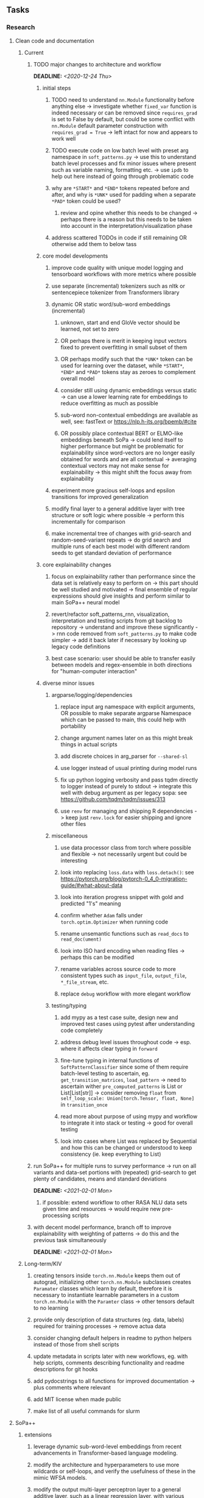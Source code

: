 #+STARTUP: overview
#+OPTIONS: ^:nil
#+OPTIONS: p:t
  
** Tasks
*** Research
**** Clean code and documentation
***** Current
****** TODO major changes to architecture and workflow
       DEADLINE: <2020-12-24 Thu>
******* initial steps
******** TODO need to understand =nn.Module= functionality before anything else -> investigate whether =fixed_var= function is indeed necessary or can be removed since =requires_grad= is set to False by default, but could be some conflict with =nn.Module= default parameter construction with ~requires_grad = True~ -> left intact for now and appears to work well 
******** TODO execute code on low batch level with preset arg namespace in =soft_patterns.py= -> use this to understand batch level processes and fix minor issues where present such as variable naming, formatting etc. -> use =ipdb= to help out here instead of going through problematic code
******** why are =*START*= and =*END*= tokens repeated before and after, and why is =*UNK*= used for padding when a separate =*PAD*= token could be used?
********* review and opine whether this needs to be changed -> perhaps there is a reason but this needs to be taken into account in the interpretation/visualization phase
******** address scattered TODOs in code if still remaining OR otherwise add them to below tass

******* core model developments
******** improve code quality with unique model logging and tensorboard workflows with more metrics where possible
******** use separate (incremental) tokenizers such as nltk or sentencepiece tokenizer from Transformers library 
******** dynamic OR static word/sub-word embeddings (incremental)
********* unknown, start and end GloVe vector should be learned, not set to zero
********* OR perhaps there is merit in keeping input vectors fixed to prevent overfitting in small subset of them
********* OR perhaps modify such that the =*UNK*= token can be used for learning over the dataset, while =*START*=, =*END*= and =*PAD*= tokens stay as zeroes to complement overall model
********* consider still using dynamic embeddings versus static -> can use a lower learning rate for embeddings to reduce overfitting as much as possible
********* sub-word non-contextual embeddings are available as well, see: fastText or https://nlp.h-its.org/bpemb/#cite
********* OR possibly place contextual BERT or ELMO-like embeddings beneath SoPa -> could lend itself to higher performance but might be problematic for explainability since word-vectors are no longer easily obtained for words and are all contextual -> averaging contextual vectors may not make sense for explainability -> this might shift the focus away from explainability
******** experiment more gracious self-loops and epsilon transitions for improved generalization 
******** modify final layer to a general additive layer with tree structure or soft logic where possible -> perform this incrementally for comparison
******** make incremental tree of changes with grid-search and random-seed-variant repeats -> do grid search and multiple runs of each best model with different random seeds to get standard deviation of performance

******* core explainability changes
******** focus on explainability rather than performance since the data set is relatively easy to perform on -> this part should be well studied and motivated -> final ensemble of regular expressions should give insights and perform similar to main SoPa++ neural model
******** revert/refactor soft_patterns_rnn, visualization, interpretation and testing scripts from git backlog to repository -> understand and improve these significantly -> rnn code removed from =soft_patterns.py= to make code simpler -> add it back later if necessary by looking up legacy code definitions
******** best case scenario: user should be able to transfer easily between models and regex-ensemble in both directions for "human-computer interaction"
        
******* diverse minor issues
******** argparse/logging/dependencies
********* replace input arg namespace with explicit arguments, OR possible to make separate argparse Namespace which can be passed to main, this could help with portability
********* change argument names later on as this might break things in actual scripts
********* add discrete choices in arg_parser for =--shared-sl=
********* use logger instead of usual printing during model runs
********* fix up python logging verbosity and pass tqdm directly to logger instead of purely to stdout -> integrate this well with debug argument as per legacy sopa: see https://github.com/tqdm/tqdm/issues/313
********* use =renv= for managing and shipping R dependencies -> keep just =renv.lock= for easier shipping and ignore other files
******** miscellaneous
********* use data processor class from torch where possible and flexible -> not necessarily urgent but could be interesting 
********* look into replacing =loss.data= with =loss.detach()=: see https://pytorch.org/blog/pytorch-0_4_0-migration-guide/#what-about-data
********* look into iteration progress snippet with gold and predicted "1's" meaning
********* confirm whether =Adam= falls under =torch.optim.Optimizer= when running code
********* rename unsemantic functions such as =read_docs= to =read_doc(ument)=
********* look into ISO hard encoding when reading files -> perhaps this can be modified
********* rename variables across source code to more consistent types such as =input_file=, =output_file=, =*_file_stream=, etc.
********* replace =debug= workflow with more elegant workflow
******** testing/typing
********* add mypy as a test case suite, design new and improved test cases using pytest after understanding code completely
********* address debug level issues throughout code -> esp. where it affects clear typing in =forward=
********* fine-tune typing in internal functions of =SoftPatternClassifier= since some of them require batch-level testing to ascertain, eg. =get_transition_matrices=, =load_pattern= -> need to ascertain wither =pre_computed_patterns= is List or List[List[str]] -> consider removing =float= from =self_loop_scale: Union[torch.Tensor, float, None]= in =transition_once=
********* read more about purpose of using mypy and workflow to integrate it into stack or testing -> good for overall testing
********* look into cases where List was replaced by Sequential and how this can be changed or understood to keep consistency (ie. keep everything to List)

****** run SoPa++ for multiple runs to survey performance -> run on all variants and data-set portions with (repeated) grid-search to get plenty of candidates, means and standard deviations
       DEADLINE: <2021-02-01 Mon>
******* if possible: extend workflow to other RASA NLU data sets given time and resources -> would require new pre-processing scripts
****** with decent model performance, branch off to improve explainability with weighting of patterns -> do this and the previous task simultaneously
       DEADLINE: <2021-02-01 Mon>

***** Long-term/KIV
****** creating tensors inside =torch.nn.Module= keeps them out of autograd, initializing other =torch.nn.Module= subclasses creates =Paramater= classes which learn by default, therefore it is necessary to instantiate learnable parameters in a custom =torch.nn.Module= with the =Paramter= class -> other tensors default to no learning
****** provide only description of data structures (eg. data, labels) required for training processes -> remove actua data
****** consider changing default helpers in readme to python helpers instead of those from shell scripts
****** update metadata in scripts later with new workflows, eg. with help scripts, comments describing functionality and readme descriptions for git hooks
****** add pydocstrings to all functions for improved documentation -> plus comments where relevant
****** add MIT license when made public
****** make list of all useful commands for slurm

**** SoPa++
***** extensions
****** leverage dynamic sub-word-level embeddings from recent advancements in Transformer-based language modeling.
****** modify the architecture and hyperparameters to use more wildcards or self-loops, and verify the usefulness of these in the mimic WFSA models.
****** modify the output multi-layer perceptron layer to a general additive layer, such as a linear regression layer, with various basis functions. This would allow for easier interpretation of the importance of patterns without the use of occlusion -> perhaps consider adding soft logic functions which could emulate negation/inclusion of rules, or possibly a soft decision tree at the top layer
****** test SoPa++ on multi-class text classification tasks 
      
**** SoPa
***** goods: practical new architecture which maps to RNN-CNN mix via WFSAs, decent code quality in PyTorch (still functional), contact made with author and could get advice for possible extensions
***** limitations
****** SoPa utilizes static word-level token embeddings which might contribute to less dynamic learning and more overfitting towards particular tokens
****** SoPa encourages minimal learning of wildcards/self-loops and $\epsilon$-transitions, which leads to increased overfitting on rare words such as proper nouns
****** while SoPa provides an interpretable architecture to learn discrete word-level patterns, it is also utilizes occlusion to determine the importance of various patterns. Occlusion is usually a technique reserved for uninterpretable model architectures and contributes little to global explainability
****** SoPa was only tested empirically on binary text classification tasks
***** issues
****** unsure what self-loops and fwd-1s mean in output of =visualize.py= -> GitHub issue made to request for more information: https://github.com/Noahs-ARK/soft_patterns/issues/8 
***** general: likely higher performance due to direct inference and less costly conversion methods

**** Data sets
***** NLU data sets -> single sequence intent classification, typically many classes involved -> eg. ATIS, Snips, AskUbuntuCorpus, FB task oriented dataset (mostly intent classifications)
***** SOTA scores for NLU can be found on https://github.com/nghuyong/rasa-nlu-benchmark#result
***** vary training data sizes from 10% to 70% for perspective on data settings

**** Constraints
***** work with RNNs only
***** seq2cls tasks -> eg. NLU/NLI/semantic tasks, try to work with simpler single (vs. double) sequence classification task
***** base main ideas off peer-reviewed articles 

**** Research questions
***** To what extent does SoPa++ contribute to competitive performance on NLU tasks?
***** To what extent does SoPa++ contribute to improved explainability by simplification?
***** What interesting and relevant explanations does SoPa++ provide on NLU task(s)?

*** Admin
**** Timeline
***** +Initial thesis document: *15.09.2020*+
***** +Topic proposal draft: *06.11.2020*+
***** +Topic proposal final: *15.11.2020*+
***** Topic registration: *01.02.2021* 
***** Manuscript submission: *18.03.2021* 

**** Manuscript notes
***** Text-related feedback
****** 20-90 pages thesis length -> try to keep ideas well-motivated yet succinct
****** make abstract more specific in terms of "highly performant"
****** sub-word embeddings are both useful for performance and explainability
****** fix absolute terms such as "automated reasoning", or quote directly from paper
****** re-consider reference to Transformers for dynamic sub-word level word-embeddings
****** improve capitalization with braces in bibtex file
***** Concept-related feedback
****** clarify meaning and concept of "occlusion" as leave-one-out perturbation analysis
****** improve arbitrary vs. contrained oracle phrasing -> perhaps black-box vs. white-box but more specific
****** expound on trade-off between performance and explainability and process of mimic extraction
****** add more information on what competitive performance means (eg. within few F_1 points)
****** how to evaluate improved explainability -> make hierarchy for local vs. global explainability -> also explainability is only relevant if the oracle and mimic models both *perform competitively and have similar confusion matrix profiles* (both conditions must be satisfied)
****** further work: porting this technique to a transformer where possible
***** Self-thoughts
****** semirings, abstract algebra and how they are used for finite-state machines in Forward and Viterbi algorithms -> go deeper into this to get some background
****** Chomsky hierarchy of languages -> might be relevant especially relating to CFGs
****** FSA/WFSAs -> input theoretical CS, mathematics background to describe these
****** ANN's historical literature -> describe how ANNs approximate symbolic representations
****** extension/recommendations -> transducer for seq2seq tasks
       
** Completed
***** DONE look through =train.py= and make comments on general processes -> fix minor issues where present such as variable naming, formatting etc.
      CLOSED: [2020-12-08 Tue 18:38]
***** DONE major code refactoring for main model with conversion to recent PyTorch (eg. 1.*) and CUDA versions (eg. 10.*)
      CLOSED: [2020-12-05 Sat 18:47] DEADLINE: <2020-12-06 Sun>
***** DONE add tensorboard to explicit dependencies to view relevant logs during training
      CLOSED: [2020-12-03 Thu 14:40]
***** DONE replace all Variable calls with simple Tensors and add =requires_grad= argument directly to tensors where this is necessary: see https://stackoverflow.com/questions/57580202/whats-the-purpose-of-torch-autograd-variable
      CLOSED: [2020-12-02 Wed 21:50]
***** DONE UserWarning: Implicit dimension choice for log_softmax has been deprecated. Change the call to include dim=X as an argument
      CLOSED: [2020-12-02 Wed 18:57]
***** DONE UserWarning: size_average and reduce args will be deprecated, please use reduction='sum' instead
      CLOSED: [2020-12-02 Wed 18:39]
***** DONE make workflow to download Facebook Multilingual Task Oriented Dataset and pre-process to sopa-ready format -> text data and labels with dictionary mapping as to what the labels mean
      CLOSED: [2020-12-01 Tue 20:29] DEADLINE: <2020-12-03 Thu>
***** DONE fixed: UserWarning: nn.functional.sigmoid is deprecated. Use torch.sigmoid instead
      CLOSED: [2020-11-30 Mon 18:16]
***** DONE sort CLI arguments into proper groups, sort them alphabetically for easier reading
      CLOSED: [2020-11-30 Mon 18:07]
***** DONE add types to =parser_utils.py= script internals
      CLOSED: [2020-11-30 Mon 18:07]
***** DONE separate extras in =soft_patterns.py= into =utils.py= -> test out how batch is utilized -> fix batch issue, then move on to other steps -> batch mini-vocab appears to be a hack to create a meta-vocabulary for indices -> try to push with this again another time -> consider reverting Vocab index/token defaults in case this was wrong
      CLOSED: [2020-11-30 Mon 18:07]
***** DONE appears to be major bug in Batch class, try to verify if it is indeed a bug and how it can be fixed
      CLOSED: [2020-11-30 Mon 18:07]
***** DONE extract all arg parser chunks and place in dedicated file
      CLOSED: [2020-11-30 Mon 18:07]
***** DONE clean preprocessing script for GloVe vectors and understand inner mechanisms
      CLOSED: [2020-11-28 Sat 17:02]
***** DONE find better location to place code from =util.py=
      CLOSED: [2020-11-27 Fri 19:38]
***** DONE migrate to soft-patterns-pp and clean from there
      CLOSED: [2020-11-26 Thu 20:11]
***** DONE update proposal with comments from supervisors -> update same information here
      CLOSED: [2020-11-17 Tue 14:52] DEADLINE: <2020-11-17 Tue>
***** DONE write proposal with key research questions -> address points directly from step 3 document requirements -> prepare some basic accuracy metrics and interpretations from best model   
      CLOSED: [2020-11-10 Tue 18:45] DEADLINE: <2020-11-06 Fri>
***** DONE analyze pattern log more closely with code on the side to understand what it means -> can start writing early when things start to make sense
      CLOSED: [2020-11-10 Tue 18:44] DEADLINE: <2020-11-05 Thu>
***** DONE add large amounts of binary data for testing with CPU/GPU -> requires pre-processing
      CLOSED: [2020-11-10 Tue 18:21]
***** DONE find re-usable code for running grid search -> otherwise construct makeshift quick code
      CLOSED: [2020-11-05 Thu 20:38]
***** DONE test SoPa on sample data in repository to ensure it works out-of-the-box -> try this on laptop and s3it 
      CLOSED: [2020-11-02 Mon 16:40]
***** DONE make workflow to reproduce virtual environment cleanly via poetry
      CLOSED: [2020-11-02 Mon 16:34]
***** DONE make workflow to download simple but high-quality NLU dataset and glove data sets
      CLOSED: [2020-11-01 Sun 20:15] DEADLINE: <2020-11-01 Sun>
***** DONE read more into these tasks and find one that has potential for interpretability -> likely reduce task to binary case for easier processing (eg. entailment)
      CLOSED: [2020-10-28 Wed 15:32] DEADLINE: <2020-10-28 Wed>
***** DONE search for popular NLI datasets which have existing RNN models as (almost) SOTAs, possibly use ones that were already tested for eg. RTC or ones used in papers that may have semantic element
      CLOSED: [2020-10-26 Mon 17:57] DEADLINE: <2020-10-28 Wed>
***** DONE explore below frameworks (by preference) and find most feasible one
      CLOSED: [2020-10-26 Mon 14:28] DEADLINE: <2020-10-26 Mon>
***** DONE add org-mode hook to remove startup visibility headers in org-mode to markdown conversion
      CLOSED: [2020-10-22 Thu 13:28]
***** DONE Set up repo, manuscript and develop log
      CLOSED: [2020-10-22 Thu 12:36]
      
** Legacy
*** Interpretable RNN architectures
**** State-regularized-RNNs (SR-RNNs)
***** good: very powerful and easily interpretable architecture with extensions to NLP and CV
***** good: simple code which can probably be ported to PyTorch relatively quickly
***** good: contact made with author and could get advice for possible extensions
***** problematic: code is outdated and written in Theano, TensorFlow version likely to be out by end of year
***** problematic: DFA extraction from SR-RNNs is clear, but DPDA extraction/visualization from SR-LSTMs is not clear probably because of no analog for discrete stack symbols from continuous cell (memory) states
***** possible extensions: port state-regularized RNNs to PyTorch (might be simple since code-base is generally simple), final conversion to REs for interpretability, global explainability for natural language, adding different loss to ensure words cluster to same centroid as much as possible -> or construct large automata, perhaps pursue sentiment analysis from SR-RNNs perspective instead and derive DFAs to model these
**** Rational recurences (RRNNs)
***** good: code quality in PyTorch, succinct and short
***** good: heavy mathematical background which could lend to more interesting mathematical analyses
***** problematic: seemingly missing interpretability section in paper -> theoretical and mathematical, which is good for understanding
***** problematic: hard to draw exact connection to interpretability, might take too long to understand everything
**** Finite-automation-RNNs (FA-RNNs)
***** source code likely released by November, but still requires initial REs which may not be present -> might not be the best fit
***** FA-RNNs involving REs and substitutions could be useful extensions as finite state transducers for interpretable neural machine translation

*** Interpretable surrogate extraction
***** overall more costly and less chance of high performance       
***** FSA/WFSA extraction
****** spectral learning, clustering
****** less direct interpretability
****** more proof of performance needed -> need to show it is better than simple data learning

*** Neuro-symbolic paradigms
***** research questions
****** can we train use a neuro-symbolic paradigm to attain high performance (similar to NNs) for NLP task(s)?
****** if so, can this paradigm provide us with greater explainability about the inner workings of the model?

*** Neural decision trees
***** decision trees are the same as logic programs -> the objective should be to learn logic programs
***** hierarchies are constructed in weight-space which lends itself to non-sequential models very well -> but problematic for token-level hierarchies
***** research questions
****** can we achieve similar high performance using decision tree distillation techniques (by imitating NNs)?
****** can this decision tree improve interpretability/explainability?
****** can this decision tree distillation technique outperform simple decision tree learning from training data?

*** Inductive logic on NLP search spaces
***** can potentially use existing IM models such as paraphrase detector for introspection purposes in thesis
***** n-gram power sets to explore for statistical artefacts -> ANNs can only access the search space of N-gram power sets -> solution to NLP tasks must be a statistical solution within the power sets which links back to symbolism
***** eg. differentiable ILP from DeepMind
***** propositional logic only contains atoms while predicate/first-order logic contain variables      
